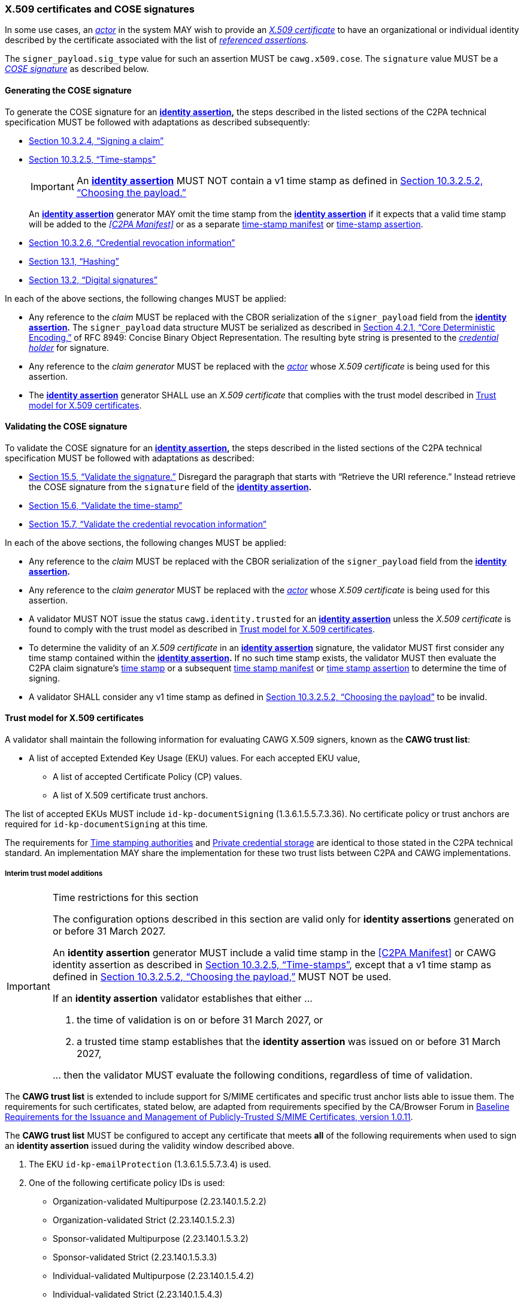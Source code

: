 === X.509 certificates and COSE signatures

In some use cases, an _<<_actor,actor>>_ in the system MAY wish to provide an _https://tools.ietf.org/html/rfc5280[X.509 certificate]_ to have an organizational or individual identity described by the certificate associated with the list of _<<_referenced_assertions,referenced assertions>>._

The `signer_payload.sig_type` value for such an assertion MUST be `cawg.x509.cose`.
The `signature` value MUST be a _https://datatracker.ietf.org/doc/html/rfc8152[COSE signature]_ as described below.

==== Generating the COSE signature

To generate the COSE signature for an *<<_identity_assertion,identity assertion>>,* the steps described in the listed sections of the C2PA technical specification MUST be followed with adaptations as described subsequently:

* link:++https://spec.c2pa.org/specifications/specifications/2.2/specs/C2PA_Specification.html#_signing_a_claim++[Section 10.3.2.4, “Signing a claim”]
* link:++https://spec.c2pa.org/specifications/specifications/2.2/specs/C2PA_Specification.html#_time_stamps++[Section 10.3.2.5, “Time-stamps”]
+
IMPORTANT: An *<<_identity_assertion,identity assertion>>* MUST NOT contain a v1 time stamp as defined in link:++https://spec.c2pa.org/specifications/specifications/2.2/specs/C2PA_Specification.html#_choosing_the_payload++[Section 10.3.2.5.2, “Choosing the payload.”]
+
An *<<_identity_assertion,identity assertion>>* generator MAY omit the time stamp from the *<<_identity_assertion,identity assertion>>* if it expects that a valid time stamp will be added to the _<<C2PA Manifest>>_ or as a separate link:++https://spec.c2pa.org/specifications/specifications/2.2/specs/C2PA_Specification.html#time_stamp_manifests++[time-stamp manifest] or link:++https://spec.c2pa.org/specifications/specifications/2.2/specs/C2PA_Specification.html#timestamp_assertion++[time-stamp assertion].
* link:++https://spec.c2pa.org/specifications/specifications/2.2/specs/C2PA_Specification.html#_credential_revocation_information++[Section 10.3.2.6, “Credential revocation information”]
* link:++https://spec.c2pa.org/specifications/specifications/2.2/specs/C2PA_Specification.html#_hashing++[Section 13.1, “Hashing”]
* link:++https://spec.c2pa.org/specifications/specifications/2.2/specs/C2PA_Specification.html#_digital_signatures++[Section 13.2, “Digital signatures”]

In each of the above sections, the following changes MUST be applied:

* Any reference to the _claim_ MUST be replaced with the CBOR serialization of the `signer_payload` field from the *<<_identity_assertion,identity assertion>>.*
The `signer_payload` data structure MUST be serialized as described in link:++https://www.rfc-editor.org/rfc/rfc8949.html#name-core-deterministic-encoding++[Section 4.2.1, “Core Deterministic Encoding,”] of RFC 8949: Concise Binary Object Representation.
The resulting byte string is presented to the _<<_credential_holder,credential holder>>_ for signature.
* Any reference to the _claim generator_ MUST be replaced with the _<<_actor,actor>>_ whose _X.509 certificate_ is being used for this assertion.
* The *<<_identity_assertion,identity assertion>>* generator SHALL use an _X.509 certificate_ that complies with the trust model described in xref:_trust_model_for_x_509_certificates[xrefstyle=full].

==== Validating the COSE signature

To validate the COSE signature for an *<<_identity_assertion,identity assertion>>,* the steps described in the listed sections of the C2PA technical specification MUST be followed with adaptations as described:

* link:++https://spec.c2pa.org/specifications/specifications/2.2/specs/C2PA_Specification.html#_validate_the_signature++[Section 15.5, “Validate the signature.”] Disregard the paragraph that starts with “Retrieve the URI reference.”
Instead retrieve the COSE signature from the `signature` field of the *<<_identity_assertion,identity assertion>>.*
* link:++https://spec.c2pa.org/specifications/specifications/2.2/specs/C2PA_Specification.html#_validate_the_time_stamp++[Section 15.6, “Validate the time-stamp”]
* link:++https://spec.c2pa.org/specifications/specifications/2.2/specs/C2PA_Specification.html#_validate_the_credential_revocation_information++[Section 15.7, “Validate the credential revocation information”]

In each of the above sections, the following changes MUST be applied:

* Any reference to the _claim_ MUST be replaced with the CBOR serialization of the `signer_payload` field from the *<<_identity_assertion,identity assertion>>.*
* Any reference to the _claim generator_ MUST be replaced with the _<<_actor,actor>>_ whose _X.509 certificate_ is being used for this assertion.
* A validator MUST NOT issue the status `cawg.identity.trusted` for an *<<_identity_assertion,identity assertion>>* unless the _X.509 certificate_ is found to comply with the trust model as described in xref:_trust_model_for_x_509_certificates[xrefstyle=full].
* To determine the validity of an _X.509 certificate_ in an *<<_identity_assertion,identity assertion>>* signature, the validator MUST first consider any time stamp contained within the *<<_identity_assertion,identity assertion>>.* If no such time stamp exists, the validator MUST then evaluate the C2PA claim signature’s link:++https://spec.c2pa.org/specifications/specifications/2.2/specs/C2PA_Specification.html#_time_stamps++[time stamp] or a subsequent link:++https://spec.c2pa.org/specifications/specifications/2.2/specs/C2PA_Specification.html#time_stamp_manifests++[time stamp manifest] or link:++https://spec.c2pa.org/specifications/specifications/2.2/specs/C2PA_Specification.html#timestamp_assertion++[time stamp assertion] to determine the time of signing.
* A validator SHALL consider any v1 time stamp as defined in link:++https://spec.c2pa.org/specifications/specifications/2.2/specs/C2PA_Specification.html#_choosing_the_payload++[Section 10.3.2.5.2, “Choosing the payload”] to be invalid.


==== Trust model for X.509 certificates

A validator shall maintain the following information for evaluating CAWG X.509 signers, known as the *CAWG trust list*:

* A list of accepted Extended Key Usage (EKU) values. For each accepted EKU value,
** A list of accepted Certificate Policy (CP) values.
** A list of X.509 certificate trust anchors.

The list of accepted EKUs MUST include `id-kp-documentSigning` (1.3.6.1.5.5.7.3.36).
No certificate policy or trust anchors are required for `id-kp-documentSigning` at this time.

The requirements for link:++https://spec.c2pa.org/specifications/specifications/2.2/specs/C2PA_Specification.html#_time_stamping_authorities++[Time stamping authorities] and link:++https://spec.c2pa.org/specifications/specifications/2.2/specs/C2PA_Specification.html#_private_credential_storage++[Private credential storage] are identical to those stated in the C2PA technical standard.
An implementation MAY share the implementation for these two trust lists between C2PA and CAWG implementations.

[#interim-trust-model]
===== Interim trust model additions

[IMPORTANT]
.Time restrictions for this section
====
The configuration options described in this section are valid only for *identity assertions* generated on or before 31 March 2027.

An *identity assertion* generator MUST include a valid time stamp in the <<C2PA Manifest>> or CAWG identity assertion as described in link:++https://spec.c2pa.org/specifications/specifications/2.2/specs/C2PA_Specification.html#_time_stamps++[Section 10.3.2.5, “Time-stamps”], except that a v1 time stamp as defined in link:++https://spec.c2pa.org/specifications/specifications/2.2/specs/C2PA_Specification.html#_choosing_the_payload++[Section 10.3.2.5.2, “Choosing the payload,”] MUST NOT be used.

If an *identity assertion* validator establishes that either ...

1. the time of validation is on or before 31 March 2027, or
2. a trusted time stamp establishes that the *identity assertion* was issued on or before 31 March 2027,

\... then the validator MUST evaluate the following conditions, regardless of time of validation.
====

The *CAWG trust list* is extended to include support for S/MIME certificates and specific trust anchor lists able to issue them.
The requirements for such certificates, stated below, are adapted from requirements specified by the CA/Browser Forum in https://cabforum.org/uploads/CA-Browser-Forum-SMIMEBR-1.0.11.pdf[Baseline Requirements for the Issuance and Management of Publicly‐Trusted S/MIME Certificates, version 1.0.11].

The *CAWG trust list* MUST be configured to accept any certificate that meets *all* of the following requirements when used to sign an *identity assertion* issued during the validity window described above.

1. The EKU `id-kp-emailProtection` (1.3.6.1.5.5.7.3.4) is used.
2. One of the following certificate policy IDs is used:
+
** Organization-validated Multipurpose (2.23.140.1.5.2.2)
** Organization-validated Strict (2.23.140.1.5.2.3)
** Sponsor-validated Multipurpose (2.23.140.1.5.3.2)
** Sponsor-validated Strict (2.23.140.1.5.3.3)
** Individual-validated Multipurpose (2.23.140.1.5.4.2)
** Individual-validated Strict (2.23.140.1.5.4.3)
+
IMPORTANT: This list does not include Mailbox-validated or “legacy” certificate purpose OIDs.
3. The certificate chains up to one of the following roots of trust:
+
** The https://wiki.mozilla.org/CA[Mozilla Root Store with the Email (S/MIME) Trust Bit Enabled].
A PEM-encoded version of this list is available at https://ccadb.my.salesforce-sites.com/mozilla/IncludedRootsPEMTxt?TrustBitsInclude=Email.
** The https://iptc.org/verified-news-publishers-list/[IPTC Origin Verified News Publishers List].
A PEM-encoded version of this list is available at https://iptc.org/verified-news-publishers-list/verified-news-publishers-list.pem.
** _TO DO: Are there other publicly-available roots to consider?_
4. The certificate was valid and not revoked at time of signature.
